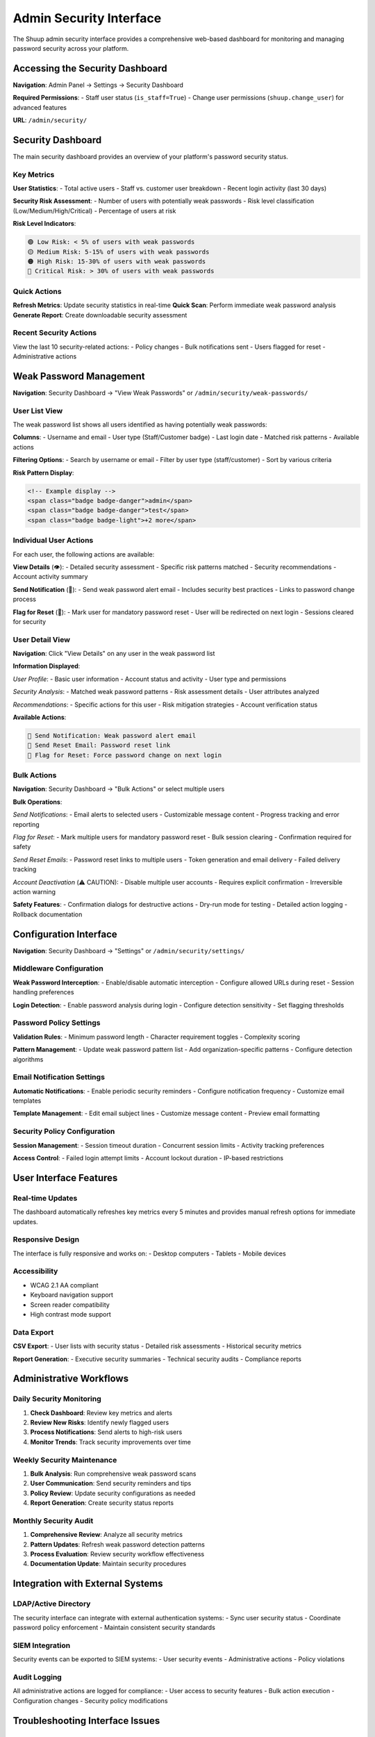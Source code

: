 Admin Security Interface
========================

The Shuup admin security interface provides a comprehensive web-based dashboard for monitoring and managing password security across your platform.

Accessing the Security Dashboard
---------------------------------

**Navigation**: Admin Panel → Settings → Security Dashboard

**Required Permissions**:
- Staff user status (``is_staff=True``)
- Change user permissions (``shuup.change_user``) for advanced features

**URL**: ``/admin/security/``

Security Dashboard
------------------

The main security dashboard provides an overview of your platform's password security status.

Key Metrics
~~~~~~~~~~~

**User Statistics**:
- Total active users
- Staff vs. customer user breakdown
- Recent login activity (last 30 days)

**Security Risk Assessment**:
- Number of users with potentially weak passwords
- Risk level classification (Low/Medium/High/Critical)
- Percentage of users at risk

**Risk Level Indicators**:

.. code-block:: text

    🟢 Low Risk: < 5% of users with weak passwords
    🟡 Medium Risk: 5-15% of users with weak passwords
    🟠 High Risk: 15-30% of users with weak passwords
    🔴 Critical Risk: > 30% of users with weak passwords

Quick Actions
~~~~~~~~~~~~~

**Refresh Metrics**: Update security statistics in real-time
**Quick Scan**: Perform immediate weak password analysis
**Generate Report**: Create downloadable security assessment

Recent Security Actions
~~~~~~~~~~~~~~~~~~~~~~~

View the last 10 security-related actions:
- Policy changes
- Bulk notifications sent
- Users flagged for reset
- Administrative actions

Weak Password Management
------------------------

**Navigation**: Security Dashboard → "View Weak Passwords" or ``/admin/security/weak-passwords/``

User List View
~~~~~~~~~~~~~~

The weak password list shows all users identified as having potentially weak passwords:

**Columns**:
- Username and email
- User type (Staff/Customer badge)
- Last login date
- Matched risk patterns
- Available actions

**Filtering Options**:
- Search by username or email
- Filter by user type (staff/customer)
- Sort by various criteria

**Risk Pattern Display**:

.. code-block:: html

    <!-- Example display -->
    <span class="badge badge-danger">admin</span>
    <span class="badge badge-danger">test</span>
    <span class="badge badge-light">+2 more</span>

Individual User Actions
~~~~~~~~~~~~~~~~~~~~~~~

For each user, the following actions are available:

**View Details** (👁️):
- Detailed security assessment
- Specific risk patterns matched
- Security recommendations
- Account activity summary

**Send Notification** (📧):
- Send weak password alert email
- Includes security best practices
- Links to password change process

**Flag for Reset** (🚩):
- Mark user for mandatory password reset
- User will be redirected on next login
- Sessions cleared for security

User Detail View
~~~~~~~~~~~~~~~~

**Navigation**: Click "View Details" on any user in the weak password list

**Information Displayed**:

*User Profile*:
- Basic user information
- Account status and activity
- User type and permissions

*Security Analysis*:
- Matched weak password patterns
- Risk assessment details
- User attributes analyzed

*Recommendations*:
- Specific actions for this user
- Risk mitigation strategies
- Account verification status

**Available Actions**:

.. code-block:: text

    📧 Send Notification: Weak password alert email
    🔄 Send Reset Email: Password reset link
    🚩 Flag for Reset: Force password change on next login

Bulk Actions
~~~~~~~~~~~~

**Navigation**: Security Dashboard → "Bulk Actions" or select multiple users

**Bulk Operations**:

*Send Notifications*:
- Email alerts to selected users
- Customizable message content
- Progress tracking and error reporting

*Flag for Reset*:
- Mark multiple users for mandatory password reset
- Bulk session clearing
- Confirmation required for safety

*Send Reset Emails*:
- Password reset links to multiple users
- Token generation and email delivery
- Failed delivery tracking

*Account Deactivation* (⚠️ CAUTION):
- Disable multiple user accounts
- Requires explicit confirmation
- Irreversible action warning

**Safety Features**:
- Confirmation dialogs for destructive actions
- Dry-run mode for testing
- Detailed action logging
- Rollback documentation

Configuration Interface
-----------------------

**Navigation**: Security Dashboard → "Settings" or ``/admin/security/settings/``

Middleware Configuration
~~~~~~~~~~~~~~~~~~~~~~~~

**Weak Password Interception**:
- Enable/disable automatic interception
- Configure allowed URLs during reset
- Session handling preferences

**Login Detection**:
- Enable password analysis during login
- Configure detection sensitivity
- Set flagging thresholds

Password Policy Settings
~~~~~~~~~~~~~~~~~~~~~~~~

**Validation Rules**:
- Minimum password length
- Character requirement toggles
- Complexity scoring

**Pattern Management**:
- Update weak password pattern list
- Add organization-specific patterns
- Configure detection algorithms

Email Notification Settings
~~~~~~~~~~~~~~~~~~~~~~~~~~~

**Automatic Notifications**:
- Enable periodic security reminders
- Configure notification frequency
- Customize email templates

**Template Management**:
- Edit email subject lines
- Customize message content
- Preview email formatting

Security Policy Configuration
~~~~~~~~~~~~~~~~~~~~~~~~~~~~~

**Session Management**:
- Session timeout duration
- Concurrent session limits
- Activity tracking preferences

**Access Control**:
- Failed login attempt limits
- Account lockout duration
- IP-based restrictions

User Interface Features
-----------------------

Real-time Updates
~~~~~~~~~~~~~~~~~

The dashboard automatically refreshes key metrics every 5 minutes and provides manual refresh options for immediate updates.

Responsive Design
~~~~~~~~~~~~~~~~~

The interface is fully responsive and works on:
- Desktop computers
- Tablets
- Mobile devices

Accessibility
~~~~~~~~~~~~~

- WCAG 2.1 AA compliant
- Keyboard navigation support
- Screen reader compatibility
- High contrast mode support

Data Export
~~~~~~~~~~~

**CSV Export**:
- User lists with security status
- Detailed risk assessments
- Historical security metrics

**Report Generation**:
- Executive security summaries
- Technical security audits
- Compliance reports

Administrative Workflows
------------------------

Daily Security Monitoring
~~~~~~~~~~~~~~~~~~~~~~~~~~

1. **Check Dashboard**: Review key metrics and alerts
2. **Review New Risks**: Identify newly flagged users
3. **Process Notifications**: Send alerts to high-risk users
4. **Monitor Trends**: Track security improvements over time

Weekly Security Maintenance
~~~~~~~~~~~~~~~~~~~~~~~~~~~

1. **Bulk Analysis**: Run comprehensive weak password scans
2. **User Communication**: Send security reminders and tips
3. **Policy Review**: Update security configurations as needed
4. **Report Generation**: Create security status reports

Monthly Security Audit
~~~~~~~~~~~~~~~~~~~~~~

1. **Comprehensive Review**: Analyze all security metrics
2. **Pattern Updates**: Refresh weak password detection patterns
3. **Process Evaluation**: Review security workflow effectiveness
4. **Documentation Update**: Maintain security procedures

Integration with External Systems
----------------------------------

LDAP/Active Directory
~~~~~~~~~~~~~~~~~~~~~

The security interface can integrate with external authentication systems:
- Sync user security status
- Coordinate password policy enforcement
- Maintain consistent security standards

SIEM Integration
~~~~~~~~~~~~~~~~

Security events can be exported to SIEM systems:
- User security events
- Administrative actions
- Policy violations

Audit Logging
~~~~~~~~~~~~~

All administrative actions are logged for compliance:
- User access to security features
- Bulk action execution
- Configuration changes
- Security policy modifications

Troubleshooting Interface Issues
--------------------------------

Common Issues
~~~~~~~~~~~~~

**Dashboard Not Loading**:
- Check user permissions
- Verify staff status
- Clear browser cache

**Missing Metrics**:
- Refresh cache manually
- Check database connectivity
- Verify user query permissions

**Email Actions Failing**:
- Verify email configuration
- Check SMTP settings
- Test email connectivity

**Bulk Actions Timeout**:
- Reduce batch size
- Increase timeout settings
- Use background task processing

Getting Help
~~~~~~~~~~~~

**Built-in Help**:
- Hover tooltips on form fields
- Contextual help blocks
- Error message guidance

**Documentation Links**:
- Direct links to relevant documentation
- Quick start guides
- Best practice recommendations

**Support Channels**:
- Error reporting system
- Admin support contact
- Community forums

